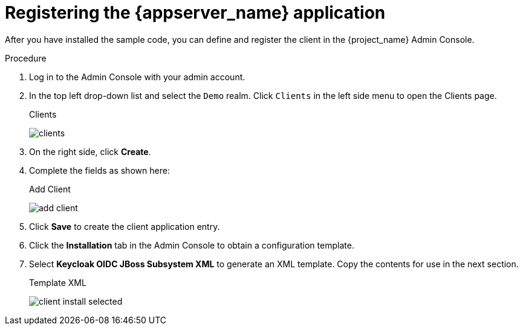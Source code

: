 // Metadata created by nebel
//
// UserStory: As an RH SSO customer, I want to register my first client

[id="register-client"]
= Registering the {appserver_name} application

After you have installed the sample code, you can define and register the client in the {project_name} Admin Console.

.Procedure 

. Log in to the Admin Console with your admin account.  

. In the top left drop-down list and select the `Demo` realm. Click `Clients` in the left side menu to open the Clients page.
+
.Clients
image:{project_images}/clients.png[]

. On the right side, click *Create*.  

. Complete the fields as shown here:
+
.Add Client
image:{project_images}/add-client.png[]

. Click *Save* to create the client application entry.

. Click the *Installation* tab in the Admin Console to obtain a configuration template.

. Select *Keycloak OIDC JBoss Subsystem XML* to generate an XML template. Copy the contents for use in the next section.
+
.Template XML
image:{project_images}/client-install-selected.png[]
